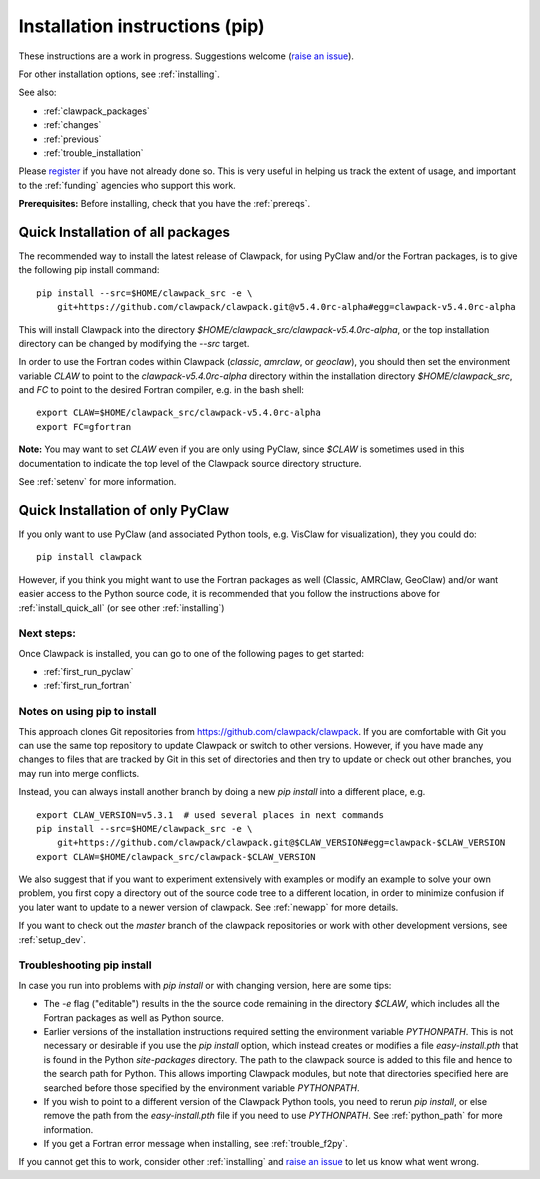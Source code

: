 .. _installing_pip:

**************************************
Installation instructions (pip)
**************************************

These instructions are a work in progress.  Suggestions welcome 
(`raise an issue <https://github.com/clawpack/doc/issues>`_).

For other installation options, see :ref:`installing`.

See also:

* :ref:`clawpack_packages`
* :ref:`changes`
* :ref:`previous`
* :ref:`trouble_installation`

Please `register <http://depts.washington.edu/clawpack/register/index.html>`_
if you have not already done so.  This is very useful in helping
us track the extent of usage, and important to the :ref:`funding` agencies
who support this work.


**Prerequisites:** Before installing, check that you have the :ref:`prereqs`.

.. _install_quick_all:

Quick Installation of all packages
=====================================

The recommended way to install the latest release of Clawpack, for
using PyClaw and/or the Fortran packages, is to give the following pip
install command::  

    pip install --src=$HOME/clawpack_src -e \
        git+https://github.com/clawpack/clawpack.git@v5.4.0rc-alpha#egg=clawpack-v5.4.0rc-alpha

This will install Clawpack into the directory
`$HOME/clawpack_src/clawpack-v5.4.0rc-alpha`, or the top 
installation directory can be changed by modifying the `--src` target.

In order to use the Fortran codes within Clawpack (`classic`,
`amrclaw`, or `geoclaw`), you should then set the environment
variable `CLAW` to point to the `clawpack-v5.4.0rc-alpha` directory within
the installation directory `$HOME/clawpack_src`, and `FC` to point
to the desired Fortran compiler, e.g. in the bash shell::

    export CLAW=$HOME/clawpack_src/clawpack-v5.4.0rc-alpha
    export FC=gfortran

**Note:** 
You may want to set `CLAW` even if you are only using PyClaw, since `$CLAW` is
sometimes used in this documentation to indicate the top level of the
Clawpack source directory structure.

See :ref:`setenv` for more information.

.. _install_quick_pyclaw:

Quick Installation of only PyClaw
=====================================

If you only want to use PyClaw (and associated Python
tools, e.g. VisClaw for visualization), they you could do::

    pip install clawpack

However, if you think you might want to use the Fortran packages as well
(Classic, AMRClaw, GeoClaw) and/or want easier access to the Python source
code, it is recommended that you follow the instructions above for 
:ref:`install_quick_all` (or see other :ref:`installing`)


Next steps:
-----------

Once Clawpack is installed, you can go to one of the following pages to get
started:

- :ref:`first_run_pyclaw`
- :ref:`first_run_fortran`

Notes on using pip to install
-----------------------------

This approach clones Git repositories from
https://github.com/clawpack/clawpack.  If you are comfortable with
Git you can use the same top repository to update Clawpack or switch
to other versions.  However, if you have made any changes to files
that are tracked by Git in this set of directories and then try to
update or check out other branches, you may run into merge conflicts.

Instead, you can always install another branch by doing a new
`pip install` into a different place, e.g. ::

    export CLAW_VERSION=v5.3.1  # used several places in next commands
    pip install --src=$HOME/clawpack_src -e \
        git+https://github.com/clawpack/clawpack.git@$CLAW_VERSION#egg=clawpack-$CLAW_VERSION
    export CLAW=$HOME/clawpack_src/clawpack-$CLAW_VERSION

We also suggest that if you want to experiment extensively with examples or
modify an example to solve your own problem, you first copy a directory out
of the source code tree to a different location, in order to minimize
confusion if you later want to update to a newer version of clawpack.  See
:ref:`newapp` for more details.

If you want to check out the `master` branch of the clawpack repositories or
work with other development versions, see :ref:`setup_dev`.

.. _trouble_pip:

Troubleshooting pip install
---------------------------

In case you run into problems with `pip install` or with changing version,
here are some tips:

- The `-e` flag ("editable") results in the the source code
  remaining in the directory `$CLAW`, which includes all the Fortran packages as
  well as Python source.

- Earlier versions of the installation instructions required setting the
  environment variable `PYTHONPATH`.  This is not necessary or desirable if
  you use the `pip install` option, which instead
  creates or modifies a file `easy-install.pth` that is
  found in the Python `site-packages` directory.
  The path to the clawpack source is added to this file and hence to the
  search path for Python.  This allows importing Clawpack modules, but note
  that directories specified here are searched before those specified by
  the environment variable `PYTHONPATH`.  

- If you wish to point to a different version of the Clawpack Python tools, 
  you need to rerun `pip install`, or else remove the path from the
  `easy-install.pth` file if you need to use `PYTHONPATH`.
  See :ref:`python_path` for more information.

- If you get a Fortran error message when installing, see
  :ref:`trouble_f2py`.

If you cannot get this to work, consider other :ref:`installing` and 
`raise an issue <https://github.com/clawpack/doc/issues>`_ to let us know
what went wrong.

